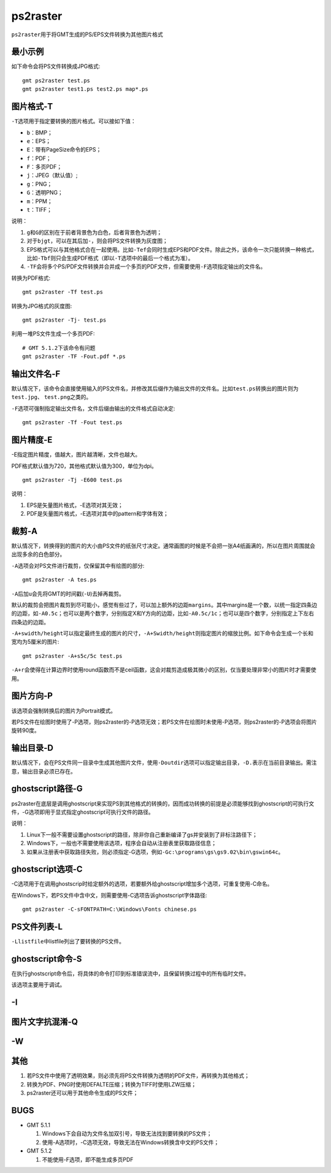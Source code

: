 .. index:: !ps2raster

ps2raster
=========

``ps2raster``\ 用于将GMT生成的PS/EPS文件转换为其他图片格式

最小示例
--------

如下命令会将PS文件转换成JPG格式::

    gmt ps2raster test.ps
    gmt ps2raster test1.ps test2.ps map*.ps

图片格式-T
----------

``-T``\ 选项用于指定要转换的图片格式。可以接如下值：

- ``b``\ ：BMP；
- ``e``\ ：EPS；
- ``E``\ ：带有PageSize命令的EPS；
- ``f``\ ：PDF；
- ``F``\ ：多页PDF；
- ``j``\ ：JPEG（默认值）;
- ``g``\ ：PNG；
- ``G``\ ：透明PNG；
- ``m``\ ：PPM；
- ``t``\ ：TIFF；

说明：

#. ``g``\ 和\ ``G``\ 的区别在于前者背景色为白色，后者背景色为透明；
#. 对于\ ``bjgt``\ ，可以在其后加\ ``-``\ ，则会将PS文件转换为灰度图；
#. EPS格式可以与其他格式合在一起使用。比如\ ``-Tef``\ 会同时生成EPS和PDF文件。除此之外，该命令一次只能转换一种格式，比如\ ``-Tbf``\ 则只会生成PDF格式（即以\ ``-T``\ 选项中的最后一个格式为准）。
#. ``-TF``\ 会将多个PS/PDF文件转换并合并成一个多页的PDF文件，但需要使用\ ``-F``\ 选项指定输出的文件名。

转换为PDF格式::

    gmt ps2raster -Tf test.ps

转换为JPG格式的灰度图::

    gmt ps2raster -Tj- test.ps

利用一堆PS文件生成一个多页PDF::

    # GMT 5.1.2下该命令有问题
    gmt ps2raster -TF -Fout.pdf *.ps


输出文件名-F
------------

默认情况下，该命令会直接使用输入的PS文件名，并修改其后缀作为输出文件的文件名。比如\ ``test.ps``\ 转换出的图片则为\ ``test.jpg``\ 、 \ ``test.png``\ 之类的。

``-F``\ 选项可强制指定输出文件名，文件后缀由输出的文件格式自动决定::

    gmt ps2raster -Tf -Fout test.ps


图片精度-E
----------

-E指定图片精度，值越大，图片越清晰，文件也越大。

PDF格式默认值为720，其他格式默认值为300，单位为dpi。

::

    gmt ps2raster -Tj -E600 test.ps

说明：

#. EPS是矢量图片格式，-E选项对其无效；
#. PDF是矢量图片格式，-E选项对其中的pattern和字体有效；

裁剪-A
------

默认情况下，转换得到的图片的大小由PS文件的纸张尺寸决定。通常画图的时候是不会把一张A4纸画满的，所以在图片周围就会出现多余的白色部分。

``-A``\ 选项会对PS文件进行裁剪，仅保留其中有绘图的部分::

    gmt ps2raster -A tes.ps

``-A``\ 后加\ ``u``\ 会先将GMT的时间戳(``-U``)去掉再裁剪。

默认的裁剪会把图片裁剪到尽可能小，感觉有些过了，可以加上额外的边距\ ``margins``\ 。其中margins是一个数，以统一指定四条边的边距，如\ ``-A0.5c``；也可以是两个数字，分别指定X和Y方向的边距，比如\ ``-A0.5c/1c``\ ；也可以是四个数字，分别指定上下左右四条边的边距。

``-A+swidth/height``\ 可以指定最终生成的图片的尺寸，\ ``-A+Swidth/height``\ 则指定图片的缩放比例。如下命令会生成一个长和宽均为5厘米的图片::

    gmt ps2raster -A+s5c/5c test.ps

``-A+r``\ 会使得在计算边界时使用round函数而不是ceil函数，这会对裁剪造成极其微小的区别，仅当要处理非常小的图片时才需要使用。

图片方向-P
----------

该选项会强制转换后的图片为Portrait模式。

若PS文件在绘图时使用了-P选项，则ps2raster的-P选项无效；若PS文件在绘图时未使用-P选项，则ps2raster的-P选项会将图片旋转90度。

输出目录-D
----------

默认情况下，会在PS文件同一目录中生成其他图片文件，使用\ ``-Doutdir``\ 选项可以指定输出目录，\ ``-D.``\ 表示在当前目录输出。需注意，输出目录必须已存在。

ghostscript路径-G
-----------------

ps2raster在底层是调用ghostscript来实现PS到其他格式的转换的，因而成功转换的前提是必须能够找到ghostscript的可执行文件，-G选项即用于显式指定ghostscript可执行文件的路径。

说明：

#. Linux下一般不需要设置ghostscript的路径，除非你自己重新编译了gs并安装到了非标注路径下；
#. Windows下，一般也不需要使用该选项，程序会自动从注册表里获取路径信息；
#. 如果从注册表中获取路径失败，则必须指定-G选项，例如\ ``-Gc:\programs\gs\gs9.02\bin\gswin64c``\ 。

ghostscript选项-C
-----------------

-C选项用于在调用ghostscrip时给定额外的选项，若要额外给ghostscript增加多个选项，可重复使用-C命名。

在Windows下，若PS文件中含中文，则需要使用-C选项告诉ghostscript字体路径::

    gmt ps2raster -C-sFONTPATH=C:\Windows\Fonts chinese.ps


PS文件列表-L
------------

``-Llistfile``\ 中listfile列出了要转换的PS文件。

ghostscript命令-S
-----------------

在执行ghostscript命令后，将具体的命令打印到标准错误流中，且保留转换过程中的所有临时文件。

该选项主要用于调试。

-I
---

图片文字抗混淆-Q
----------------

-W
--


其他
----

#. 若PS文件中使用了透明效果，则必须先将PS文件转换为透明的PDF文件，再转换为其他格式；
#. 转换为PDF、PNG时使用DEFALTE压缩；转换为TIFF时使用LZW压缩；
#. ps2raster还可以用于其他命令生成的PS文件；

BUGS
----

- GMT 5.1.1

  #. Windows下会自动为文件名加双引号，导致无法找到要转换的PS文件；
  #. 使用-A选项时，-C选项无效，导致无法在Windows转换含中文的PS文件；

- GMT 5.1.2

  #. 不能使用-F选项，即不能生成多页PDF
